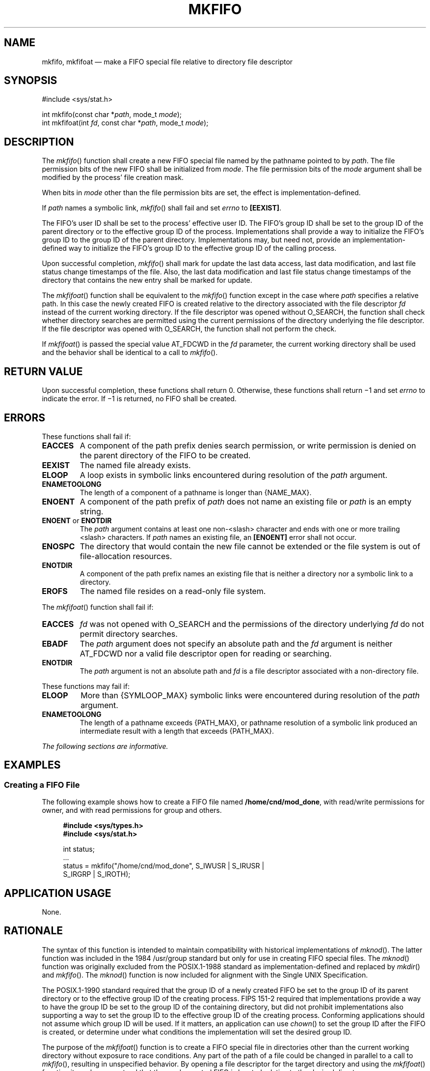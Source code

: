 '\" et
.TH MKFIFO "3" 2013 "IEEE/The Open Group" "POSIX Programmer's Manual"

.SH NAME
mkfifo, mkfifoat
\(em make a FIFO special file relative to directory file descriptor
.SH SYNOPSIS
.LP
.nf
#include <sys/stat.h>
.P
int mkfifo(const char *\fIpath\fP, mode_t \fImode\fP);
int mkfifoat(int \fIfd\fP, const char *\fIpath\fP, mode_t \fImode\fP);
.fi
.SH DESCRIPTION
The
\fImkfifo\fR()
function shall create a new FIFO special file named by the pathname
pointed to by
.IR path .
The file permission bits of the new FIFO shall be initialized from
.IR mode .
The file permission bits of the
.IR mode
argument shall be modified by the process' file creation mask.
.P
When bits in
.IR mode
other than the file permission bits are set, the effect is
implementation-defined.
.P
If
.IR path
names a symbolic link,
\fImkfifo\fR()
shall fail and set
.IR errno
to
.BR [EEXIST] .
.P
The FIFO's user ID shall be set to the process' effective user ID. The
FIFO's group ID shall be set to the group ID of the parent directory or
to the effective group ID of the process. Implementations shall provide
a way to initialize the FIFO's group ID to the group ID of the parent
directory. Implementations may, but need not, provide an
implementation-defined way to initialize the FIFO's group ID to the
effective group ID of the calling process.
.P
Upon successful completion,
\fImkfifo\fR()
shall mark for update the last data access, last data modification,
and last file status change timestamps of the file. Also, the last
data modification and last file status change timestamps of the directory
that contains the new entry shall be marked for update.
.P
The
\fImkfifoat\fR()
function shall be equivalent to the
\fImkfifo\fR()
function except in the case where
.IR path
specifies a relative path. In this case the newly created FIFO is
created relative to the directory associated with the file descriptor
.IR fd
instead of the current working directory. If the file descriptor was
opened without O_SEARCH, the function shall check whether directory
searches are permitted using the current permissions of the directory
underlying the file descriptor. If the file descriptor was opened with
O_SEARCH, the function shall not perform the check.
.P
If
\fImkfifoat\fR()
is passed the special value AT_FDCWD in the
.IR fd
parameter, the current working directory shall be used and the behavior
shall be identical to a call to
\fImkfifo\fR().
.SH "RETURN VALUE"
Upon successful completion, these functions shall return 0.
Otherwise, these functions shall return \(mi1 and set
.IR errno
to indicate the error. If \(mi1 is returned, no FIFO shall be created.
.SH ERRORS
These functions shall fail if:
.TP
.BR EACCES
A component of the path prefix denies search permission, or write
permission is denied on the parent directory of the FIFO to be
created.
.TP
.BR EEXIST
The named file already exists.
.TP
.BR ELOOP
A loop exists in symbolic links encountered during resolution of the
.IR path
argument.
.TP
.BR ENAMETOOLONG
.br
The length of a component of a pathname is longer than
{NAME_MAX}.
.TP
.BR ENOENT
A component of the path prefix of
.IR path
does not name an existing file or
.IR path
is an empty string.
.TP
.BR ENOENT " or " ENOTDIR
.br
The
.IR path
argument contains at least one non-\c
<slash>
character and ends with one or more trailing
<slash>
characters. If
.IR path
names an existing file, an
.BR [ENOENT] 
error shall not occur.
.TP
.BR ENOSPC
The directory that would contain the new file cannot be extended or the
file system is out of file-allocation resources.
.TP
.BR ENOTDIR
A component of the path prefix names an existing file that is neither
a directory nor a symbolic link to a directory.
.TP
.BR EROFS
The named file resides on a read-only file system.
.P
The
\fImkfifoat\fR()
function shall fail if:
.TP
.BR EACCES
.IR fd
was not opened with O_SEARCH and the permissions of the directory
underlying
.IR fd
do not permit directory searches.
.TP
.BR EBADF
The
.IR path
argument does not specify an absolute path and the
.IR fd
argument is neither AT_FDCWD nor a valid file descriptor open
for reading or searching.
.TP
.BR ENOTDIR
The
.IR path
argument is not an absolute path and
.IR fd
is a file descriptor associated with a non-directory file.
.P
These functions may fail if:
.TP
.BR ELOOP
More than
{SYMLOOP_MAX}
symbolic links were encountered during resolution of the
.IR path
argument.
.TP
.BR ENAMETOOLONG
.br
The length of a pathname exceeds
{PATH_MAX},
or pathname resolution of a symbolic link produced an intermediate
result with a length that exceeds
{PATH_MAX}.
.LP
.IR "The following sections are informative."
.SH EXAMPLES
.SS "Creating a FIFO File"
.P
The following example shows how to create a FIFO file named
.BR /home/cnd/mod_done ,
with read/write permissions for owner, and with read permissions for
group and others.
.sp
.RS 4
.nf
\fB
#include <sys/types.h>
#include <sys/stat.h>
.P
int status;
\&...
status = mkfifo("/home/cnd/mod_done", S_IWUSR | S_IRUSR |
    S_IRGRP | S_IROTH);
.fi \fR
.P
.RE
.SH "APPLICATION USAGE"
None.
.SH RATIONALE
The syntax of this function is intended to maintain compatibility with
historical implementations of
\fImknod\fR().
The latter function was included in the 1984 /usr/group standard but only for use in
creating FIFO special files. The
\fImknod\fR()
function was originally excluded from the POSIX.1\(hy1988 standard as
implementation-defined and replaced by
\fImkdir\fR()
and
\fImkfifo\fR().
The
\fImknod\fR()
function is now included for alignment with the Single UNIX Specification.
.P
The POSIX.1\(hy1990 standard required that the group ID of a newly created FIFO be
set to the group ID of its parent directory or to the effective group
ID of the creating process. FIPS 151\(hy2 required that implementations provide
a way to have the group ID be set to the group ID of the containing
directory, but did not prohibit implementations also supporting a way
to set the group ID to the effective group ID of the creating process.
Conforming applications should not assume which group ID will be used. If
it matters, an application can use
\fIchown\fR()
to set the group ID after the FIFO is created, or determine under
what conditions the implementation will set the desired group ID.
.P
The purpose of the
\fImkfifoat\fR()
function is to create a FIFO special file in directories other than
the current working directory without exposure to race conditions. Any
part of the path of a file could be changed in parallel to a call to
\fImkfifo\fR(),
resulting in unspecified behavior. By opening a file descriptor for
the target directory and using the
\fImkfifoat\fR()
function it can be guaranteed that the newly created FIFO is located
relative to the desired directory.
.SH "FUTURE DIRECTIONS"
None.
.SH "SEE ALSO"
.IR "\fIchmod\fR\^(\|)",
.IR "\fImknod\fR\^(\|)",
.IR "\fIumask\fR\^(\|)"
.P
The Base Definitions volume of POSIX.1\(hy2008,
.IR "\fB<sys_stat.h>\fP",
.IR "\fB<sys_types.h>\fP"
.SH COPYRIGHT
Portions of this text are reprinted and reproduced in electronic form
from IEEE Std 1003.1, 2013 Edition, Standard for Information Technology
-- Portable Operating System Interface (POSIX), The Open Group Base
Specifications Issue 7, Copyright (C) 2013 by the Institute of
Electrical and Electronics Engineers, Inc and The Open Group.
(This is POSIX.1-2008 with the 2013 Technical Corrigendum 1 applied.) In the
event of any discrepancy between this version and the original IEEE and
The Open Group Standard, the original IEEE and The Open Group Standard
is the referee document. The original Standard can be obtained online at
http://www.unix.org/online.html .

Any typographical or formatting errors that appear
in this page are most likely
to have been introduced during the conversion of the source files to
man page format. To report such errors, see
https://www.kernel.org/doc/man-pages/reporting_bugs.html .
